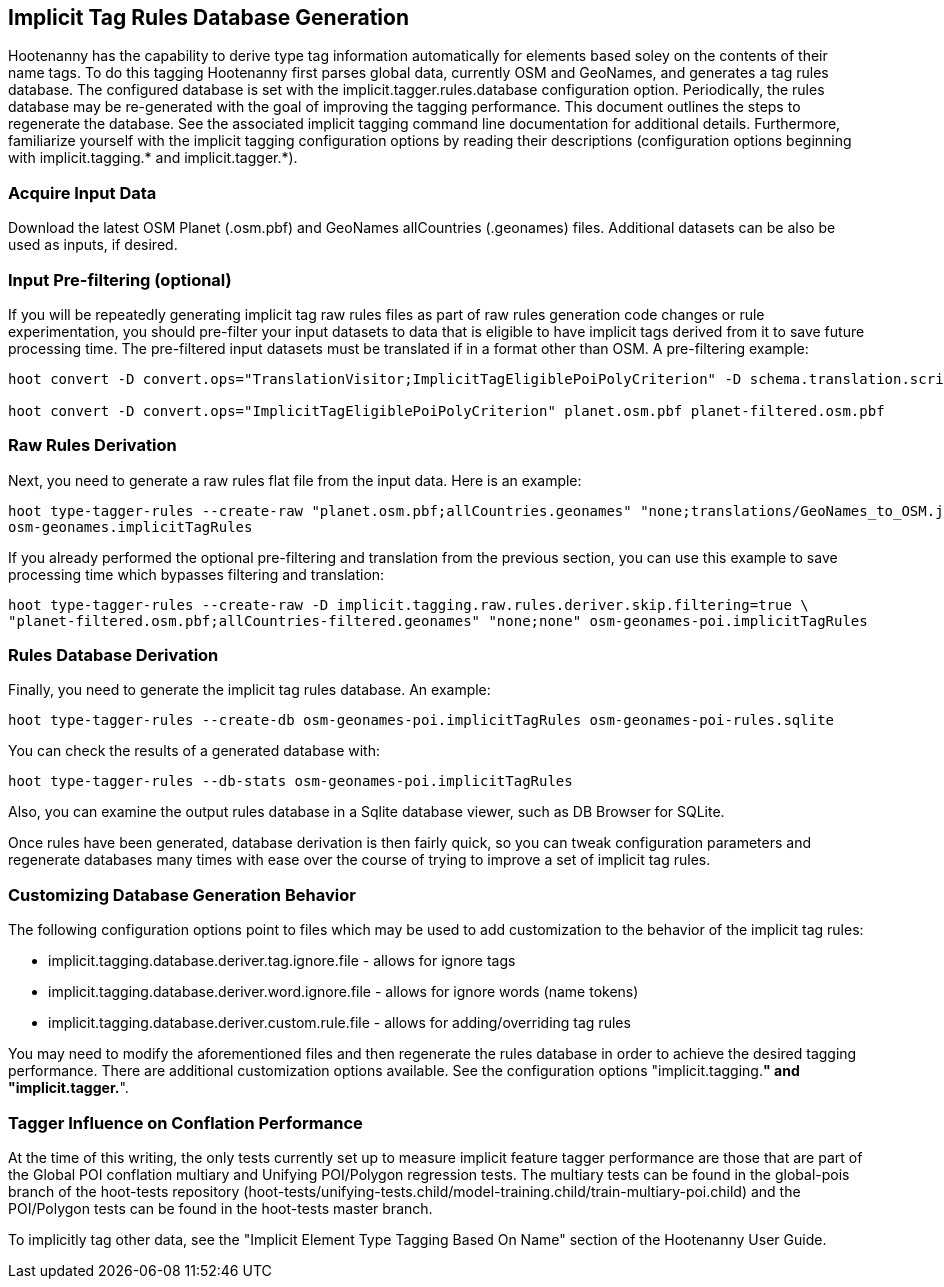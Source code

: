 
[[ImplicitTagRulesDatabaseGeneration]]
== Implicit Tag Rules Database Generation

Hootenanny has the capability to derive type tag information automatically for elements based soley on the contents of their name tags.
To do this tagging Hootenanny first parses global data, currently OSM and GeoNames, and generates a tag rules database.  The configured
database is set with the implicit.tagger.rules.database configuration option.  Periodically, the rules database may be re-generated
with the goal of improving the tagging performance.  This document outlines the steps to regenerate the database.  See the associated
implicit tagging command line documentation for additional details.  Furthermore, familiarize yourself with the implicit tagging
configuration options by reading their descriptions (configuration options beginning with implicit.tagging.* and implicit.tagger.*).

=== Acquire Input Data

Download the latest OSM Planet (.osm.pbf) and GeoNames allCountries (.geonames) files.  Additional datasets can be also be used as inputs,
if desired.

=== Input Pre-filtering (optional)

If you will be repeatedly generating implicit tag raw rules files as part of raw rules generation code changes or rule experimentation,
you should pre-filter your input datasets to data that is eligible to have implicit tags derived from it to save future processing time.
The pre-filtered input datasets must be translated if in a format other than OSM.  A pre-filtering example:

---------------------------
hoot convert -D convert.ops="TranslationVisitor;ImplicitTagEligiblePoiPolyCriterion" -D schema.translation.script="translations/GeoNames_to_OSM.js" allCountries.geonames allCountries-filtered.osm.pbf

hoot convert -D convert.ops="ImplicitTagEligiblePoiPolyCriterion" planet.osm.pbf planet-filtered.osm.pbf
---------------------------

=== Raw Rules Derivation

Next, you need to generate a raw rules flat file from the input data.  Here is an example:

---------------------------
hoot type-tagger-rules --create-raw "planet.osm.pbf;allCountries.geonames" "none;translations/GeoNames_to_OSM.js" \
osm-geonames.implicitTagRules
---------------------------

If you already performed the optional pre-filtering and translation from the previous section, you can use this example to save processing
time which bypasses filtering and translation:

---------------------------
hoot type-tagger-rules --create-raw -D implicit.tagging.raw.rules.deriver.skip.filtering=true \
"planet-filtered.osm.pbf;allCountries-filtered.geonames" "none;none" osm-geonames-poi.implicitTagRules
---------------------------

=== Rules Database Derivation

Finally, you need to generate the implicit tag rules database.  An example:

---------------------------
hoot type-tagger-rules --create-db osm-geonames-poi.implicitTagRules osm-geonames-poi-rules.sqlite
---------------------------

You can check the results of a generated database with:

-------------------------
hoot type-tagger-rules --db-stats osm-geonames-poi.implicitTagRules
-------------------------

Also, you can examine the output rules database in a Sqlite database viewer, such as DB Browser for SQLite.

Once rules have been generated, database derivation is then fairly quick, so you can tweak configuration parameters and regenerate
databases many times with ease over the course of trying to improve a set of implicit tag rules.

=== Customizing Database Generation Behavior

The following configuration options point to files which may be used to add customization to the behavior of the implicit tag rules:

- implicit.tagging.database.deriver.tag.ignore.file - allows for ignore tags
- implicit.tagging.database.deriver.word.ignore.file - allows for ignore words (name tokens)
- implicit.tagging.database.deriver.custom.rule.file - allows for adding/overriding tag rules

You may need to modify the aforementioned files and then regenerate the rules database in order to achieve the desired tagging performance.
There are additional customization options available.  See the configuration options "implicit.tagging.*" and "implicit.tagger.*".

=== Tagger Influence on Conflation Performance

At the time of this writing, the only tests currently set up to measure implicit feature tagger performance are those that are part
of the Global POI conflation multiary and Unifying POI/Polygon regression tests.  The multiary tests can be found in the global-pois
branch of the hoot-tests repository (hoot-tests/unifying-tests.child/model-training.child/train-multiary-poi.child) and the POI/Polygon
tests can be found in the hoot-tests master branch.

To implicitly tag other data, see the "Implicit Element Type Tagging Based On Name" section of the Hootenanny User Guide.

